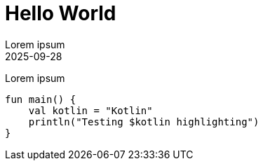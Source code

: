 = Hello World
:revdate: 2025-09-28
:toc:
Lorem ipsum

Lorem ipsum
[source,kotlin]
----
fun main() {
    val kotlin = "Kotlin"
    println("Testing $kotlin highlighting")
}
----

